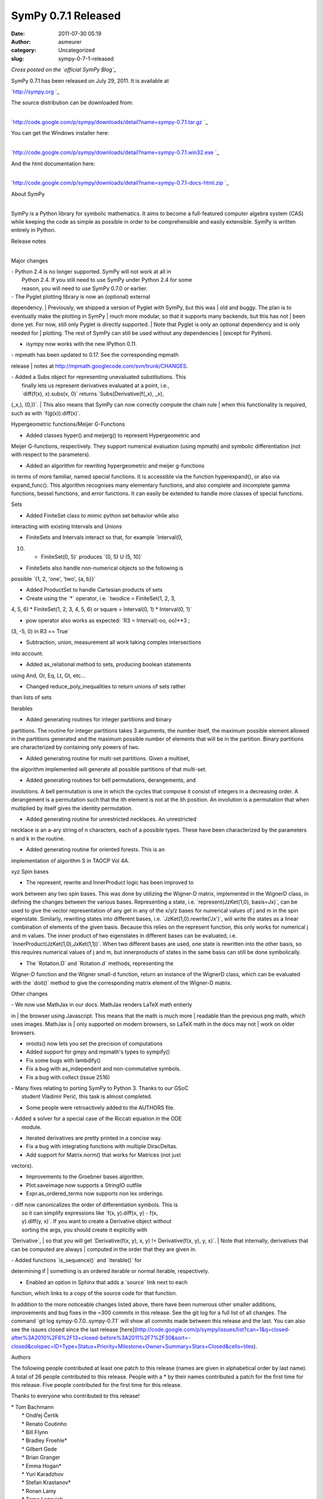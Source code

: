 SymPy 0.7.1 Released
####################
:date: 2011-07-30 05:19
:author: asmeurer
:category: Uncategorized
:slug: sympy-0-7-1-released

*Cross posted on the `official SymPy Blog`_*

SymPy 0.7.1 has been released on July 29, 2011. It is available at

`http://sympy.org
`_

| The source distribution can be downloaded from:
| 
`http://code.google.com/p/sympy/downloads/detail?name=sympy-0.7.1.tar.gz
`_

| You can get the Windows installer here:
| 
`http://code.google.com/p/sympy/downloads/detail?name=sympy-0.7.1.win32.exe
`_

| And the html documentation here:
| 
`http://code.google.com/p/sympy/downloads/detail?name=sympy-0.7.1-docs-html.zip
`_

| About SymPy
| 

SymPy is a Python library for symbolic mathematics. It aims to become a
full-featured computer algebra system (CAS) while keeping the code as
simple as possible in order to be comprehensible and easily extensible.
SymPy is written entirely in Python.

| Release notes
| 

Major changes

| - Python 2.4 is no longer supported. SymPy will not work at all in
|  Python 2.4. If you still need to use SymPy under Python 2.4 for some
|  reason, you will need to use SymPy 0.7.0 or earlier.

| - The Pyglet plotting library is now an (optional) external
dependency.
|  Previously, we shipped a version of Pyglet with SymPy, but this was
|  old and buggy. The plan is to eventually make the plotting in SymPy
|  much more modular, so that it supports many backends, but this has
not
|  been done yet. For now, still only Pyglet is directly supported.
|  Note that Pyglet is only an optional dependency and is only needed
for
|  plotting. The rest of SymPy can still be used without any
dependencies
|  (except for Python).

- isympy now works with the new IPython 0.11.

| - mpmath has been updated to 0.17. See the corresponding mpmath
release
|  notes at http://mpmath.googlecode.com/svn/trunk/CHANGES.

| - Added a Subs object for representing unevaluated substitutions. This
|  finally lets us represent derivatives evaluated at a point, i.e.,
|  \`diff(f(x), x).subs(x, 0)\` returns \`Subs(Derivative(f(\_x), \_x),
(\_x,), (0,))\`.
|  This also means that SymPy can now correctly compute the chain rule
|  when this functionality is required, such as with
\`f(g(x)).diff(x)\`.

Hypergeometric functions/Meijer G-Functions

- Added classes hyper() and meijerg() to represent Hypergeometric and
Meijer G-functions, respectively. They support numerical evaluation
(using mpmath) and symbolic differentiation (not with respect to the
parameters).

- Added an algorithm for rewriting hypergeometric and meijer g-functions
in terms of more familiar, named special functions. It is accessible via
the function hyperexpand(), or also via expand\_func(). This algorithm
recognises many elementary functions, and also complete and incomplete
gamma functions, bessel functions, and error functions. It can easily be
extended to handle more classes of special functions.

Sets

- Added FiniteSet class to mimic python set behavior while also
interacting with existing Intervals and Unions

- FiniteSets and Intervals interact so that, for example \`Interval(0,
10) - FiniteSet(0, 5)\` produces \`(0, 5) U (5, 10]\`

- FiniteSets also handle non-numerical objects so the following is
possible \`{1, 2, 'one', 'two', {a, b}}\`

- Added ProductSet to handle Cartesian products of sets

- Create using the \`\*\` operator, i.e. \`twodice = FiniteSet(1, 2, 3,
4, 5, 6) \* FiniteSet(1, 2, 3, 4, 5, 6) or square = Interval(0, 1) \*
Interval(0, 1)\`

- pow operator also works as expected: \`R3 = Interval(-oo, oo)\*\*3 ;
(3, -5, 0) in R3 == True\`

- Subtraction, union, measurement all work taking complex intersections
into account.

- Added as\_relational method to sets, producing boolean statements
using And, Or, Eq, Lt, Gt, etc...

- Changed reduce\_poly\_inequalities to return unions of sets rather
than lists of sets

Iterables

- Added generating routines for integer partitions and binary
partitions. The routine for integer partitions takes 3 arguments, the
number itself, the maximum possible element allowed in the partitions
generated and the maximum possible number of elements that will be in
the partition. Binary partitions are characterized by containing only
powers of two.

- Added generating routine for multi-set partitions. Given a multiset,
the algorithm implemented will generate all possible partitions of that
multi-set.

- Added generating routines for bell permutations, derangements, and
involutions. A bell permutation is one in which the cycles that compose
it consist of integers in a decreasing order. A derangement is a
permutation such that the ith element is not at the ith position. An
involution is a permutation that when multiplied by itself gives the
identity permutation.

- Added generating routine for unrestricted necklaces. An unrestricted
necklace is an a-ary string of n characters, each of a possible types.
These have been characterized by the parameters n and k in the routine.

- Added generating routine for oriented forests. This is an
implementation of algorithm S in TAOCP Vol 4A.

xyz Spin bases

- The represent, rewrite and InnerProduct logic has been improved to
work between any two spin bases. This was done by utilizing the Wigner-D
matrix, implemented in the WignerD class, in defining the changes
between the various bases. Representing a state, i.e.
\`represent(JzKet(1,0), basis=Jx)\`, can be used to give the vector
representation of any get in any of the x/y/z bases for numerical values
of j and m in the spin eigenstate. Similarly, rewriting states into
different bases, i.e. \`JzKet(1,0).rewrite('Jx')\`, will write the
states as a linear combination of elements of the given basis. Because
this relies on the represent function, this only works for numerical j
and m values. The inner product of two eigenstates in different bases
can be evaluated, i.e. \`InnerProduct(JzKet(1,0),JxKet(1,1))\`. When two
different bases are used, one state is rewritten into the other basis,
so this requires numerical values of j and m, but innerproducts of
states in the same basis can still be done symbolically.

- The \`Rotation.D\` and \`Rotation.d\` methods, representing the
Wigner-D function and the Wigner small-d function, return an instance of
the WignerD class, which can be evaluated with the \`doit()\` method to
give the corresponding matrix element of the Wigner-D matrix.

Other changes

| - We now use MathJax in our docs. MathJax renders LaTeX math entierly
in
|  the browser using Javascript. This means that the math is much more
|  readable than the previous png math, which uses images. MathJax is
|  only supported on modern browsers, so LaTeX math in the docs may not
|  work on older browsers.

- nroots() now lets you set the precision of computations

- Added support for gmpy and mpmath's types to sympify()

- Fix some bugs with lambdify()

- Fix a bug with as\_independent and non-commutative symbols.

- Fix a bug with collect (issue 2516)

| - Many fixes relating to porting SymPy to Python 3. Thanks to our GSoC
|  student Vladimir Perić, this task is almost completed.

- Some people were retroactively added to the AUTHORS file.

| - Added a solver for a special case of the Riccati equation in the ODE
|  module.

- Iterated derivatives are pretty printed in a concise way.

- Fix a bug with integrating functions with multiple DiracDeltas.

- Add support for Matrix.norm() that works for Matrices (not just
vectors).

- Improvements to the Groebner bases algorithm.

- Plot.saveimage now supports a StringIO outfile

- Expr.as\_ordered\_terms now supports non lex orderings.

| - diff now canonicalizes the order of differentiation symbols. This is
|  so it can simplify expressions like \`f(x, y).diff(x, y) - f(x,
|  y).diff(y, x)\`. If you want to create a Derivative object without
|  sorting the args, you should create it explicitly with
\`Derivative\`,
|  so that you will get \`Derivative(f(x, y), x, y) != Derivative(f(x,
y), y, x)\`.
|  Note that internally, derivatives that can be computed are always
|  computed in the order that they are given in.

| - Added functions \`is\_sequence()\` and \`iterable()\` for
determining if
|  something is an ordered iterable or normal iterable, respectively.

- Enabled an option in Sphinx that adds a \`source\` link next to each
function, which links to a copy of the source code for that function.

In addition to the more noticeable changes listed above, there have been
numerous other smaller additions, improvements and bug fixes in the ~300
commits in this release. See the git log for a full list of all changes.
The command \`git log sympy-0.7.0..sympy-0.7.1\` will show all commits
made between this release and the last. You can also see the issues
closed since the last release
[here](http://code.google.com/p/sympy/issues/list?can=1&q=closed-after%3A2010%2F6%2F13+closed-before%3A2011%2F7%2F30&sort=-closed&colspec=ID+Type+Status+Priority+Milestone+Owner+Summary+Stars+Closed&cells=tiles).

Authors

The following people contributed at least one patch to this release
(names are given in alphabetical order by last name). A total of 26
people contributed to this release. People with a \* by their names
contributed a patch for the first time for this release. Five people
contributed for the first time for this release.

Thanks to everyone who contributed to this release!

| \* Tom Bachmann
|  \* Ondřej Čertík
|  \* Renato Coutinho
|  \* Bill Flynn
|  \* Bradley Froehle\*
|  \* Gilbert Gede
|  \* Brian Granger
|  \* Emma Hogan\*
|  \* Yuri Karadzhov
|  \* Stefan Krastanov\*
|  \* Ronan Lamy
|  \* Tomo Lazovich
|  \* Sam Magura\*
|  \* Saptarshi Mandal
|  \* Aaron Meurer
|  \* Sherjil Ozair
|  \* Mateusz Paprocki
|  \* Vladimir Perić
|  \* Mario Pernici
|  \* Nicolas Pourcelot
|  \* Min Ragan-Kelley\*
|  \* Matthew Rocklin
|  \* Chris Smith
|  \* Vinzent Steinberg
|  \* Sean Vig
|  \* Thomas Wiecki

.. _official SymPy Blog: http://sympy.blogspot.com/2011/07/sympy-071-released.html
.. _`http://sympy.org
`: http://sympy.org
.. _`http://code.google.com/p/sympy/downloads/detail?name=sympy-0.7.1.tar.gz
`: http://code.google.com/p/sympy/downloads/detail?name=sympy-0.7.1.tar.gz
.. _`http://code.google.com/p/sympy/downloads/detail?name=sympy-0.7.1.win32.exe
`: http://code.google.com/p/sympy/downloads/detail?name=sympy-0.7.1.win32.exe
.. _`http://code.google.com/p/sympy/downloads/detail?name=sympy-0.7.1-docs-html.zip
`: http://code.google.com/p/sympy/downloads/detail?name=sympy-0.7.1-docs-html.zip
